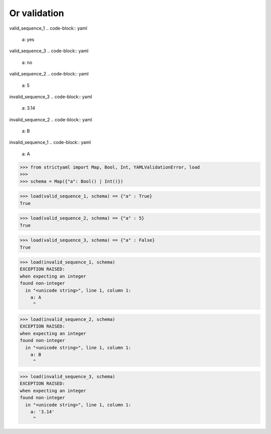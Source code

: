 Or validation
=============

valid_sequence_1
.. code-block:: yaml

  a: yes

valid_sequence_3
.. code-block:: yaml

  a: no

valid_sequence_2
.. code-block:: yaml

  a: 5

invalid_sequence_3
.. code-block:: yaml

  a: 3.14

invalid_sequence_2
.. code-block:: yaml

  a: B

invalid_sequence_1
.. code-block:: yaml

  a: A

.. code-block:: python

  >>> from strictyaml import Map, Bool, Int, YAMLValidationError, load
  >>> 
  >>> schema = Map({"a": Bool() | Int()})

.. code-block:: python

  >>> load(valid_sequence_1, schema) == {"a" : True}
  True

.. code-block:: python

  >>> load(valid_sequence_2, schema) == {"a" : 5}
  True

.. code-block:: python

  >>> load(valid_sequence_3, schema) == {"a" : False}
  True

.. code-block:: python

  >>> load(invalid_sequence_1, schema)
  EXCEPTION RAISED:
  when expecting an integer
  found non-integer
    in "<unicode string>", line 1, column 1:
      a: A
       ^

.. code-block:: python

  >>> load(invalid_sequence_2, schema)
  EXCEPTION RAISED:
  when expecting an integer
  found non-integer
    in "<unicode string>", line 1, column 1:
      a: B
       ^

.. code-block:: python

  >>> load(invalid_sequence_3, schema)
  EXCEPTION RAISED:
  when expecting an integer
  found non-integer
    in "<unicode string>", line 1, column 1:
      a: '3.14'
       ^

